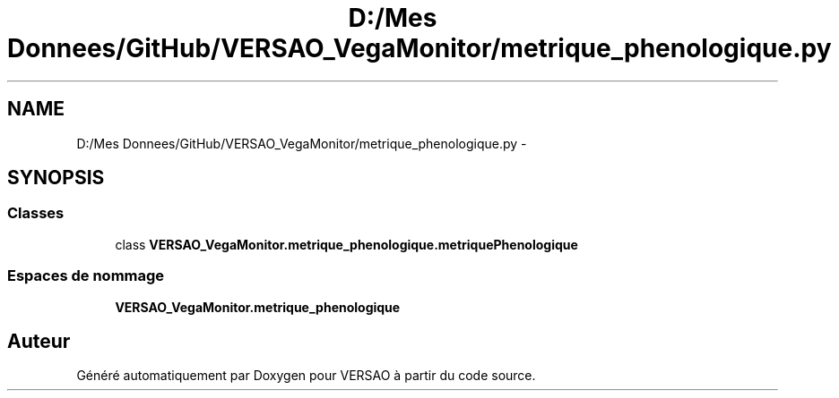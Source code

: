 .TH "D:/Mes Donnees/GitHub/VERSAO_VegaMonitor/metrique_phenologique.py" 3 "Jeudi 4 Août 2016" "VERSAO" \" -*- nroff -*-
.ad l
.nh
.SH NAME
D:/Mes Donnees/GitHub/VERSAO_VegaMonitor/metrique_phenologique.py \- 
.SH SYNOPSIS
.br
.PP
.SS "Classes"

.in +1c
.ti -1c
.RI "class \fBVERSAO_VegaMonitor\&.metrique_phenologique\&.metriquePhenologique\fP"
.br
.in -1c
.SS "Espaces de nommage"

.in +1c
.ti -1c
.RI " \fBVERSAO_VegaMonitor\&.metrique_phenologique\fP"
.br
.in -1c
.SH "Auteur"
.PP 
Généré automatiquement par Doxygen pour VERSAO à partir du code source\&.
